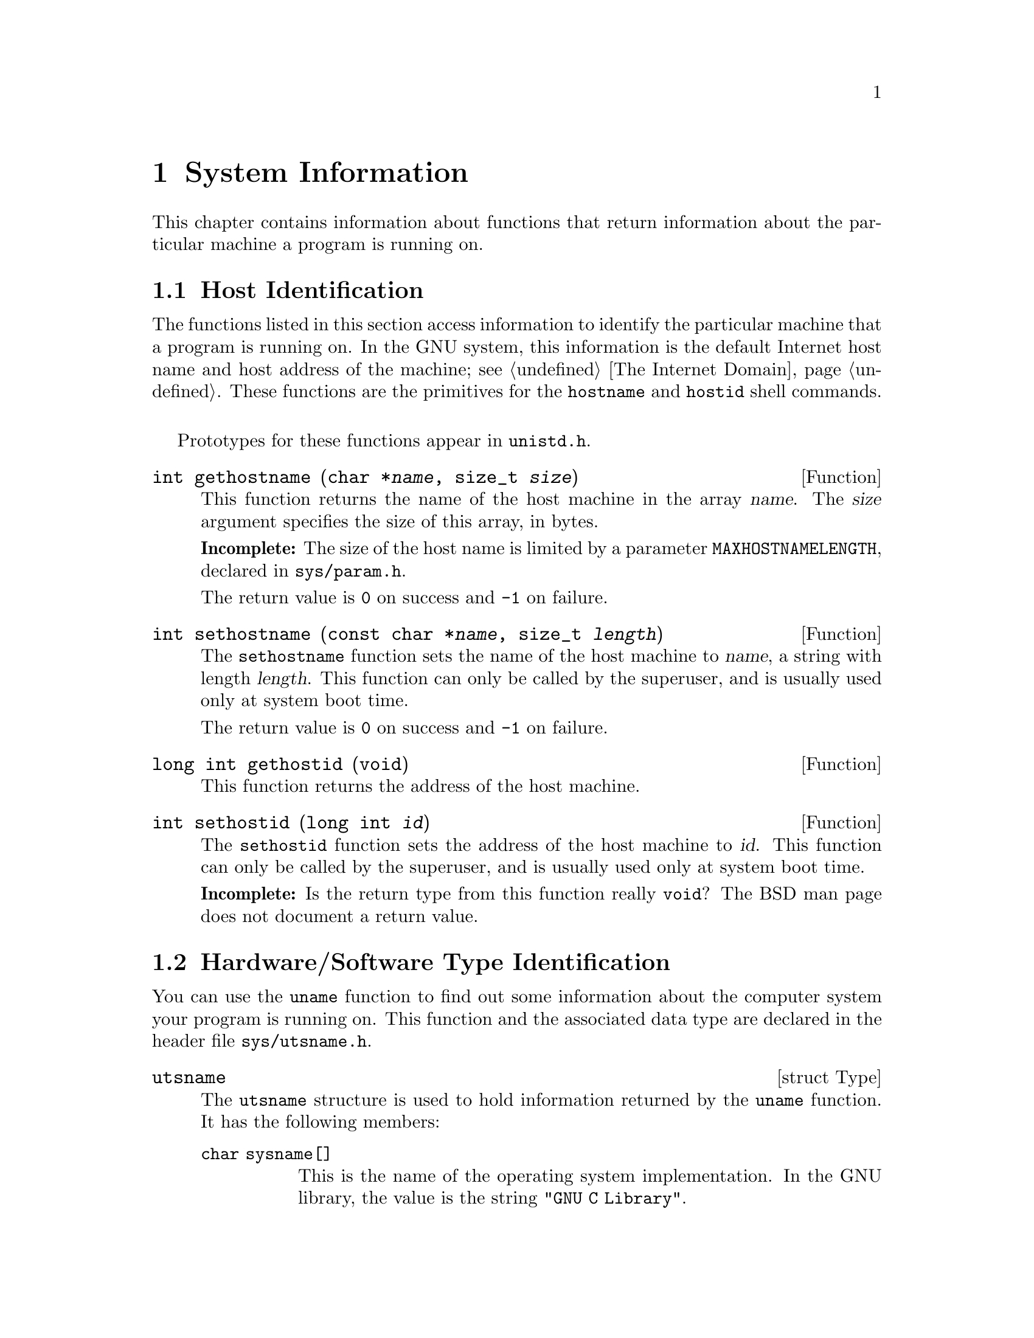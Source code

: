 @node System Information, System Configuration Limits, Users and Groups, Top
@chapter System Information

This chapter contains information about functions that return 
information about the particular machine a program is running on.

@menu
* Host Identification::         Determining the name of the
                                                 machine.
* Hardware/Software Type Identification::  Determining the hardware type
                                                 of the machine and what
                                                 operating system it is
                                                 running.
@end menu


@node Host Identification, Hardware/Software Type Identification,  , System Information
@section Host Identification

The functions listed in this section access information to identify the
particular machine that a program is running on.  In the GNU system,
this information is the default Internet host name and host address of
the machine; see @ref{The Internet Domain}.  These functions are the
primitives for the @code{hostname} and @code{hostid} shell commands.
@pindex hostname
@pindex hostid

Prototypes for these functions appear in @file{unistd.h}.
@pindex unistd.h

@comment unistd.h
@comment BSD
@deftypefun int gethostname (char *@var{name}, size_t @var{size})
This function returns the name of the host machine in the array
@var{name}.  The @var{size} argument specifies the size of this array,
in bytes.

@strong{Incomplete:}  The size of the host name is limited by a parameter
@code{MAXHOSTNAMELENGTH}, declared in @file{sys/param.h}.
@pindex sys/param.h

The return value is @code{0} on success and @code{-1} on failure.
@end deftypefun

@comment unistd.h
@comment BSD
@deftypefun int sethostname (const char *@var{name}, size_t @var{length})
The @code{sethostname} function sets the name of the host machine to
@var{name}, a string with length @var{length}.  This function can only
be called by the superuser, and is usually used only at system boot
time.

The return value is @code{0} on success and @code{-1} on failure.
@end deftypefun

@comment unistd.h
@comment BSD
@deftypefun {long int} gethostid (void)
This function returns the address of the host machine.
@end deftypefun

@comment unistd.h
@comment BSD
@deftypefun int sethostid (long int @var{id})
The @code{sethostid} function sets the address of the host machine
to @var{id}.  This function can only be called by the superuser, and
is usually used only at system boot time.

@strong{Incomplete:}  Is the return type from this function really 
@code{void}?  The BSD man page does not document a return value.
@end deftypefun


@node Hardware/Software Type Identification,  , Host Identification, System Information
@section Hardware/Software Type Identification

You can use the @code{uname} function to find out some information about
the computer system your program is running on.  This function and the
associated data type are declared in the header file
@file{sys/utsname.h}.
@pindex sys/utsname.h

@comment sys/utsname.h
@comment POSIX.1
@deftp {struct Type} utsname
The @code{utsname} structure is used to hold information returned
by the @code{uname} function.  It has the following members:

@table @code
@item char sysname[]
This is the name of the operating system implementation.  In the
GNU library, the value is the string @code{"GNU C Library"}.

@item char nodename[]
This is the name of this node within a communications network.  In the
GNU library, the value is the same as that returned by
@code{gethostname}; see @ref{Host Identification}.

@item char release[]
This is the current release level of the operating system implementation.

@item char version[]
This is the current version level within the release of the operating
system.

@item char machine[]
This is a description of the hardware type that the operating system
is running on.
@end table
@end deftp


@comment sys/utsname.h
@comment POSIX.1
@deftypefun int uname (struct utsname *@var{info})
The @code{uname} function fills in the structure pointed to by
@var{info} with information about the operating system and host machine.
A non-negative value is returned on successful completion; in the event
of an error, @code{-1} is returned.
@end deftypefun




